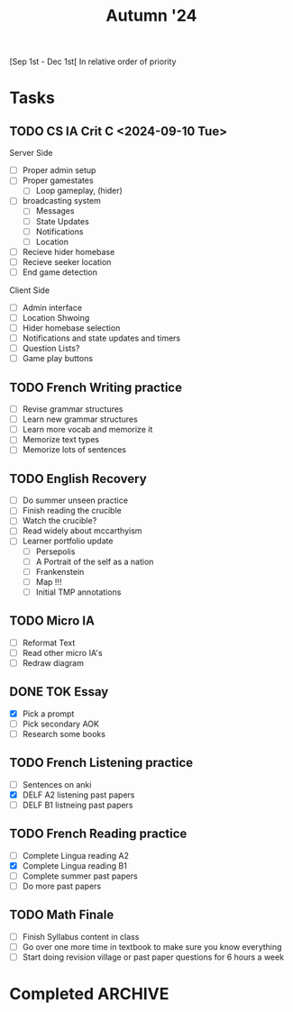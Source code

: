 #+title: Autumn '24

[Sep 1st - Dec 1st[
In relative order of priority

* Tasks
** TODO CS IA Crit C <2024-09-10 Tue>
Server Side
- [ ] Proper admin setup
- [ ] Proper gamestates
  - [ ] Loop gameplay, (hider)
- [ ] broadcasting system
  - [ ] Messages
  - [ ] State Updates
  - [ ] Notifications
  - [ ] Location
- [ ] Recieve hider homebase
- [ ] Recieve seeker location
- [ ] End game detection

Client Side
- [ ] Admin interface
- [ ] Location Shwoing
- [ ] Hider homebase selection
- [ ] Notifications and state updates and timers
- [ ] Question Lists?
- [ ] Game play buttons

** TODO French Writing practice
- [ ] Revise grammar structures
- [ ] Learn new grammar structures
- [ ] Learn more vocab and memorize it
- [ ] Memorize text types
- [ ] Memorize lots of sentences

** TODO English Recovery
- [ ] Do summer unseen practice
- [ ] Finish reading the crucible
- [ ] Watch the crucible?
- [ ] Read widely about mccarthyism
- [ ] Learner portfolio update
  - [ ] Persepolis
  - [ ] A Portrait of the self as a nation
  - [ ] Frankenstein
  - [ ] Map !!!
  - [ ] Initial TMP annotations

** TODO Micro IA
- [ ] Reformat Text
- [ ] Read other micro IA's
- [ ] Redraw diagram

** DONE TOK Essay
- [X] Pick a prompt
- [ ] Pick secondary AOK
- [ ] Research some books

** TODO French Listening practice
- [ ] Sentences on anki
- [X] DELF A2 listening past papers
- [ ] DELF B1 listneing past papers

** TODO French Reading practice
- [ ] Complete Lingua reading A2
- [X] Complete Lingua reading B1
- [ ] Complete summer past papers
- [ ] Do more past papers

** TODO Math Finale
- [ ] Finish Syllabus content in class
- [ ] Go over one more time in textbook to make sure you know everything
- [ ] Start doing revision village or past paper questions for 6 hours a week


* Completed :ARCHIVE:
** DONE Macroecon assessment<2024-09-04 Wed>
- [X] Read textbook for
  - [X] 3.1 Measuring economic activity and illustrating its variations
  - [X] 3.2 Variations in economic activity—aggregate demand and aggregate supply
  - [X] 3.3 Macroeconomic objectives (includes HL only calculation)
- [X] Compile define questions and add to anki (2 marks)
- [X] Compile formulas and add to anki (3 marks)
- [X] Compile draw and explain questions and add to anki (4 marks)
- [X] Practice every past paper question in existence.

** DONE Macro IA

** DONE Math EE
- [X] General case proof for Eulers solution to ordinary differential equations
- [X] Reexplain the whole circuit situation
- [X] Write a conclusion
- [X] Cite and source everything
- [X] Rewrite all explanations
